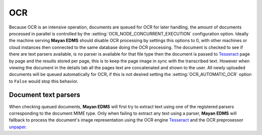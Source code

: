 ===
OCR
===

Because OCR is an intensive operation, documents are queued for OCR for
later handling, the amount of documents processed in parallel is
controlled by the :setting:`OCR_NODE_CONCURRENT_EXECUTION` configuration
option.  Ideally the machine serving **Mayan EDMS** should disable OCR 
processing by settings this options to 0, with other machines or cloud
instances then connected to the same database doing the OCR processing.
The document is checked to see if there are text parsers available, is
no parser is available for that file type then the document is passed
to Tesseract_ page by page and the results stored per page, this is to
keep the page image in sync with the transcribed text.  However when
viewing the document in the details tab all the pages text are
concatenated and shown to the user.  All newly uploaded documents will be
queued automatically for OCR, if this is not desired setting the :setting:`OCR_AUTOMATIC_OCR`
option to ``False`` would stop this behavior.

---------------------
Document text parsers
---------------------
When checking queued documents, **Mayan EDMS** will first try to extract
text using one of the registered parsers corresponding to the document 
MIME type.  Only when failing to extract any text using a parser,
**Mayan EDMS** will fallback to process the document's image representation
using the OCR engine Tesseract_ and the OCR preprosessor unpaper_.


.. _Tesseract: http://code.google.com/p/tesseract-ocr/
.. _unpaper: http://unpaper.berlios.de/
